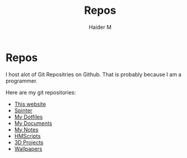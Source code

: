 #+TITLE: Repos
#+AUTHOR: Haider M

* Repos
I host alot of Git Repositries on Github.
That is probably because I am a programmer.

Here are my git repositories:

+ [[https://github.com/Haider-Mirza/haider-mirza.github.io][This website]]
+ [[https://github.com/Haider-Mirza/Spinter][Spinter]]
+ [[https://github.com/Haider-Mirza/Dotfiles][My Dotfiles]]
+ [[https://github.com/Haider-Mirza/Documents][My Documents]]
+ [[https://github.com/Haider-Mirza/Notes][My Notes]]
+ [[https://github.com/Haider-Mirza/HMScripts][HMScripts]]
+ [[https://github.com/Haider-Mirza/3D-Projects][3D Projects]]
+ [[https://github.com/Haider-Mirza/Wallpapers][Wallpapers]]
